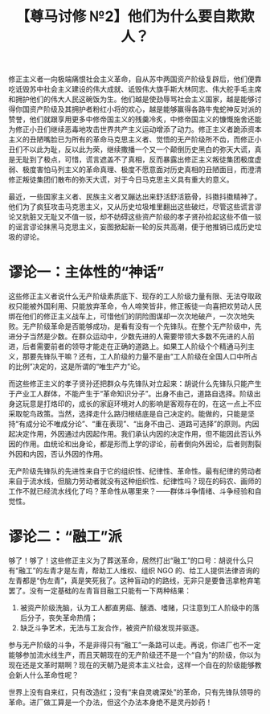 #+TITLE: 【尊马讨修 №2】他们为什么要自欺欺人？

修正主义者一向极端痛恨社会主义革命，自从苏中两国资产阶级复辟后，他们便靠吃诋毁苏中社会主义建设的伟大成就、诋毁伟大旗手斯大林同志、伟大舵手毛主席和拥护他们的伟大人民这碗饭为生。他们越是使劲辱骂社会主义国家，越是能够讨得你国资产阶级及其拥护者粉红小将的欢心，越是能够赢得各路牛鬼蛇神反对派的赞誉，他们就跟享用更多中修帝国主义的残羹冷炙，中修帝国主义的慷慨施舍还能为修正小丑们继续恶毒地攻击世界共产主义运动增添了动力。修正主义者跪添资本主义的丑陋嘴脸已为所有的革命马克思主义者、觉悟的无产阶级所不齿，而修正小丑们不以此为耻，反以此为荣，继续撒播一个又一个颠倒历史黑白的弥天大谎，真是无耻到了极点，可惜，谎言遮盖不了真相，反而暴露出修正主义叛徒集团极度虚弱、极度害怕马列主义的革命真理、极度不愿意面对历史真相的丑陋面目，而澄清修正叛徒集团们散布的弥天大谎，对于今日马克思主义具有重大的意义。

最近，一些国家主义者、民族主义者又蹦达出来舒活舒活筋骨，抖擞抖擞精神了。他们为了疯狂攻击马克思主义，又从历史垃圾堆里翻出这些破烂，尽管这些谎言谬论又肮脏又无耻又不值一驳，却不妨碍这些资产阶级的孝子贤孙捡起这些不值一驳的谣言谬论抹黑马克思主义，妄图掀起新一轮的反共高潮，便于他推销已成历史垃圾的谬论。

* 谬论一：主体性的“神话” 

这些修正主义者说什么无产阶级素质底下、现存的工人阶级力量有限、无法夺取政权只能被外国利用、只能放弃革命，令人啼笑皆非，修正叛徒一向喜把欢劳动人民绑在他们的修正主义战车上，可惜他们的阴险图谋却一次次地破产，一次次地失败。无产阶级革命是否能够成功，是看有没有一个先锋队。在整个无产阶级中，先进分子当然是少数。在群众运动中，少数先进的人需要带领大多数不先进的人前进，后者需要前者的领导才能走在正确的道路上。如果工人阶级个个精通马列主义，那要先锋队干嘛？还有，工人阶级的力量不是由“工人阶级在全国人口中所占的比例”决定的，这是所谓的“唯生产力”论。

而这些修正主义的孝子贤孙还把群众与先锋队对立起来：胡说什么先锋队只能产生于产业工人群体，不能产生于“革命知识分子”。出身不由己，道路自选择。阶级出身这玩意是打烙印的，成长的家庭环境对人的影响是客观存在的，在这一点上不应采取鸵鸟政策。当然，选择走什么路归根结底是自己决定的。能做的，只能是坚持“有成分论不唯成分论”、“重在表现”、“出身不由己、道路可选择”的原则。内因起决定作用，外因通过内因起作用。我们承认内因的决定作用，但不能因此否认外因的作用。血统论和出身论，都是形而上学的谬论，前者倒向外因论，后者则割裂外因和内因，否认外因的作用。 

无产阶级先锋队的先进性来自于它的组织性、纪律性、革命性。最有纪律的劳动者来自于流水线，但脑力劳动者就没有这种组织性、纪律性吗？现在的码农、画师的工作不就已经流水线化了吗？革命性从哪里来？——群体斗争情绪、斗争经验和自觉性。

* 谬论二：“融工”派

够了！够了！这些修正主义为了葬送革命，居然打出“融工”的口号：胡说什么只有“融工”的左青才是左青，帮助工人维权、组织 NGO 的、给工人提供法律咨询的左青都是“伪左青”，真是笑死我了。这种盲动的的路线，无非只是要鲁迅拿枪弃笔罢了。没有一定基础的左青盲目融工只能有一下两种结果：

1. 被资产阶级洗脑，认为工人都直男癌、醺酒、嗜赌，只注意到工人阶级中的落后分子，丧失革命热情；
2. 缺乏斗争艺术，无法与工友合作，被资产阶级发现并驱逐。

参与无产阶级的斗争，不是非得只有“融工”一条路可以走。再说，你进厂也不一定能够参加流水线生产，而且天朝现在的无产阶级还不是一个“自为”的阶级，你以为现在还是文革时期啊？现在的天朝乃是资本主义社会，这样一个自在的阶级能够教会新人什么革命性呢？

世界上没有自来红，只有改造红；没有“来自灵魂深处”的革命，只有先锋队领导的革命。进厂做工算是一个办法，但这个办法本身绝不是灵丹妙药！
